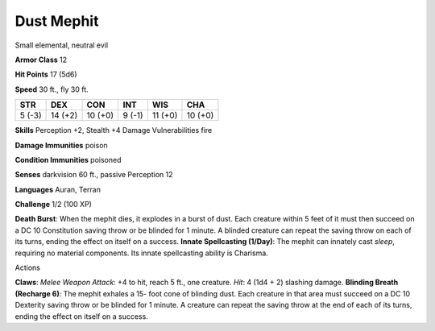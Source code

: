 Dust Mephit  
-------------------------------------------------------------


Small elemental, neutral evil

**Armor Class** 12

**Hit Points** 17 (5d6)

**Speed** 30 ft., fly 30 ft.

+----------+-----------+-----------+----------+-----------+-----------+
| STR      | DEX       | CON       | INT      | WIS       | CHA       |
+==========+===========+===========+==========+===========+===========+
| 5 (-3)   | 14 (+2)   | 10 (+0)   | 9 (-1)   | 11 (+0)   | 10 (+0)   |
+----------+-----------+-----------+----------+-----------+-----------+

**Skills** Perception +2, Stealth +4 Damage Vulnerabilities fire

**Damage Immunities** poison

**Condition Immunities** poisoned

**Senses** darkvision 60 ft., passive Perception 12

**Languages** Auran, Terran

**Challenge** 1/2 (100 XP)

**Death Burst**: When the mephit dies, it explodes in a burst of dust.
Each creature within 5 feet of it must then succeed on a DC 10
Constitution saving throw or be blinded for 1 minute. A blinded creature
can repeat the saving throw on each of its turns, ending the effect on
itself on a success. **Innate Spellcasting (1/Day)**: The mephit can
innately cast *sleep*, requiring no material components. Its innate
spellcasting ability is Charisma.

Actions

**Claws**: *Melee Weapon Attack*: +4 to hit, reach 5 ft., one creature.
*Hit*: 4 (1d4 + 2) slashing damage. **Blinding Breath (Recharge 6)**:
The mephit exhales a 15- foot cone of blinding dust. Each creature in
that area must succeed on a DC 10 Dexterity saving throw or be blinded
for 1 minute. A creature can repeat the saving throw at the end of each
of its turns, ending the effect on itself on a success.
